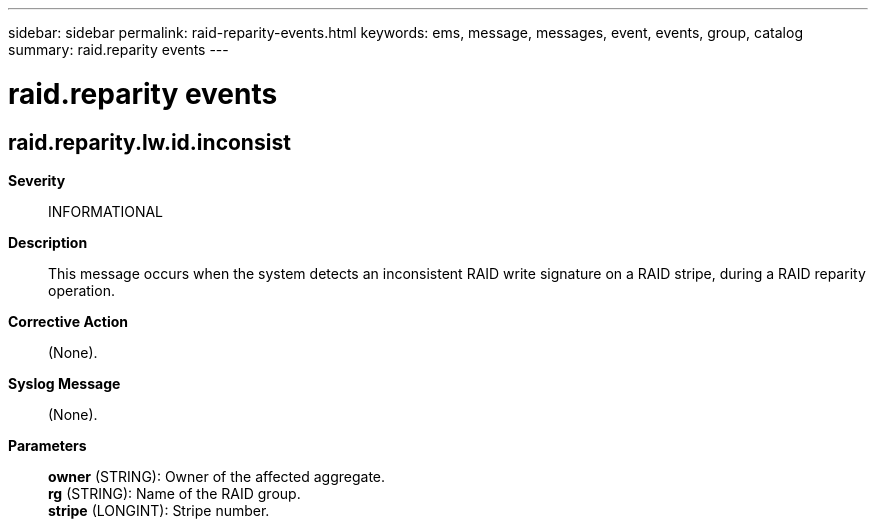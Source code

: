 ---
sidebar: sidebar
permalink: raid-reparity-events.html
keywords: ems, message, messages, event, events, group, catalog
summary: raid.reparity events
---

= raid.reparity events
:toclevels: 1
:hardbreaks:
:nofooter:
:icons: font
:linkattrs:
:imagesdir: ./media/

== raid.reparity.lw.id.inconsist
*Severity*::
INFORMATIONAL
*Description*::
This message occurs when the system detects an inconsistent RAID write signature on a RAID stripe, during a RAID reparity operation.
*Corrective Action*::
(None).
*Syslog Message*::
(None).
*Parameters*::
*owner* (STRING): Owner of the affected aggregate.
*rg* (STRING): Name of the RAID group.
*stripe* (LONGINT): Stripe number.
